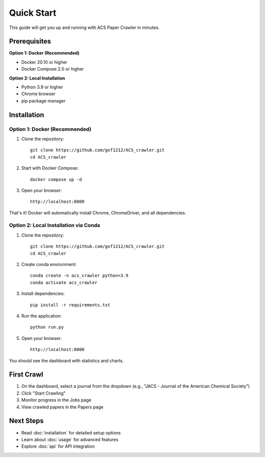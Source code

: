 Quick Start
===========

This guide will get you up and running with ACS Paper Crawler in minutes.

Prerequisites
-------------

**Option 1: Docker (Recommended)**

* Docker 20.10 or higher
* Docker Compose 2.0 or higher

**Option 2: Local Installation**

* Python 3.9 or higher
* Chrome browser
* pip package manager

Installation
------------

Option 1: Docker (Recommended)
~~~~~~~~~~~~~~~~~~~~~~~~~~~~~~~

1. Clone the repository::

    git clone https://github.com/gxf1212/ACS_crawler.git
    cd ACS_crawler

2. Start with Docker Compose::

    docker compose up -d

3. Open your browser::

    http://localhost:8000

That's it! Docker will automatically install Chrome, ChromeDriver, and all dependencies.

Option 2: Local Installation via Conda
~~~~~~~~~~~~~~~~~~~~~~~~~~~~~~~~~~~~~~~

1. Clone the repository::

    git clone https://github.com/gxf1212/ACS_crawler.git
    cd ACS_crawler

2. Create conda environment::

    conda create -n acs_crawler python=3.9
    conda activate acs_crawler

3. Install dependencies::

    pip install -r requirements.txt

4. Run the application::

    python run.py

5. Open your browser::

    http://localhost:8000

You should see the dashboard with statistics and charts.

First Crawl
-----------

1. On the dashboard, select a journal from the dropdown (e.g., "JACS - Journal of the American Chemical Society")
2. Click "Start Crawling"
3. Monitor progress in the Jobs page
4. View crawled papers in the Papers page

Next Steps
----------

* Read :doc:`installation` for detailed setup options
* Learn about :doc:`usage` for advanced features
* Explore :doc:`api` for API integration
